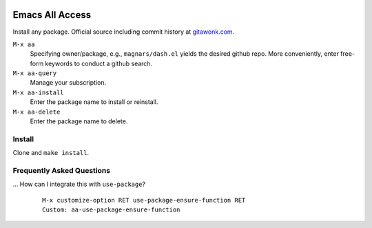 |build-status|

=================================================
 Emacs All Access
=================================================

Install any package. Official source including commit history at `gitawonk.com`_.

``M-x aa``
  Specifying owner/package, e.g., ``magnars/dash.el`` yields the desired github
  repo.  More conveniently, enter free-form keywords to conduct a github search.

``M-x aa-query``
  Manage your subscription.

``M-x aa-install``
  Enter the package name to install or reinstall.

``M-x aa-delete``
  Enter the package name to delete.

.. _gitawonk.com: https://gitawonk.com/dickmao/all-access

Install
=======
Clone and ``make install``.

Frequently Asked Questions
==========================

... How can I integrate this with ``use-package``?
    ::

        M-x customize-option RET use-package-ensure-function RET
        Custom: aa-use-package-ensure-function

.. _Getting started: http://melpa.org/#/getting-started
.. _Issue 2944: https://github.com/melpa/melpa/issues/2944
.. _Advising Functions: https://www.gnu.org/software/emacs/manual/html_node/elisp/Advising-Functions.html
.. _reimplementing their service: https://github.com/commercial-emacs/shmelpa
.. _quelpa: https://github.com/quelpa/quelpa
.. _package-build: https://github.com/melpa/package-build
.. _politza/pdf-tools: https://github.com/politza/pdf-tools
.. _uninteresting comments: https://raw.githubusercontent.com/commercial-emacs/all-access/dev/elpas.txt
.. _MELPA: https://github.com/melpa/melpa#recipe-format
.. _ELPA: https://git.savannah.gnu.org/cgit/emacs/elpa.git/plain/README

.. |build-status|
   image:: https://github.com/commercial-emacs/all-access/workflows/CI/badge.svg?branch=github
   :target: https://github.com/commercial-emacs/all-access/actions
   :alt: Build Status

.. |---| unicode:: U+02014 .. em dash
   :trim:
